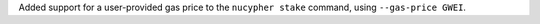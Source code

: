 Added support for a user-provided gas price to the ``nucypher stake`` command, using ``--gas-price GWEI``.
